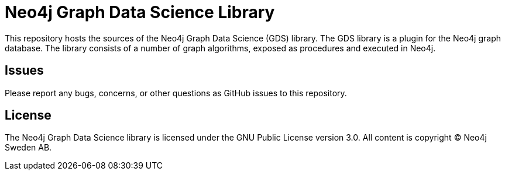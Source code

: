 = Neo4j Graph Data Science Library

This repository hosts the sources of the Neo4j Graph Data Science (GDS) library.
The GDS library is a plugin for the Neo4j graph database.
The library consists of a number of graph algorithms, exposed as procedures and executed in Neo4j.


== Issues

Please report any bugs, concerns, or other questions as GitHub issues to this repository.


== License

The Neo4j Graph Data Science library is licensed under the GNU Public License version 3.0.
All content is copyright © Neo4j Sweden AB.
